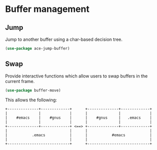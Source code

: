 * Buffer management

** Jump

Jump to another buffer using a char-based decision tree.

#+BEGIN_SRC emacs-lisp
(use-package ace-jump-buffer)
#+END_SRC

** Swap

Provide interactive functions which allow users to swap buffers in the
current frame.

#+BEGIN_SRC emacs-lisp
(use-package buffer-move)
#+END_SRC

This allows the following:

#+BEGIN_EXAMPLE
    +--------------+-------------+      +--------------+-------------+
    |              |             |      |              |             |
    |    #emacs    |    #gnus    |      |    #gnus     |   .emacs    |
    |              |             |      |              |             |
    +--------------+-------------+ <==> +--------------+-------------+
    |                            |      |                            |
    |           .emacs           |      |           #emacs           |
    |                            |      |                            |
    +----------------------------+      +----------------------------+
#+END_EXAMPLE
